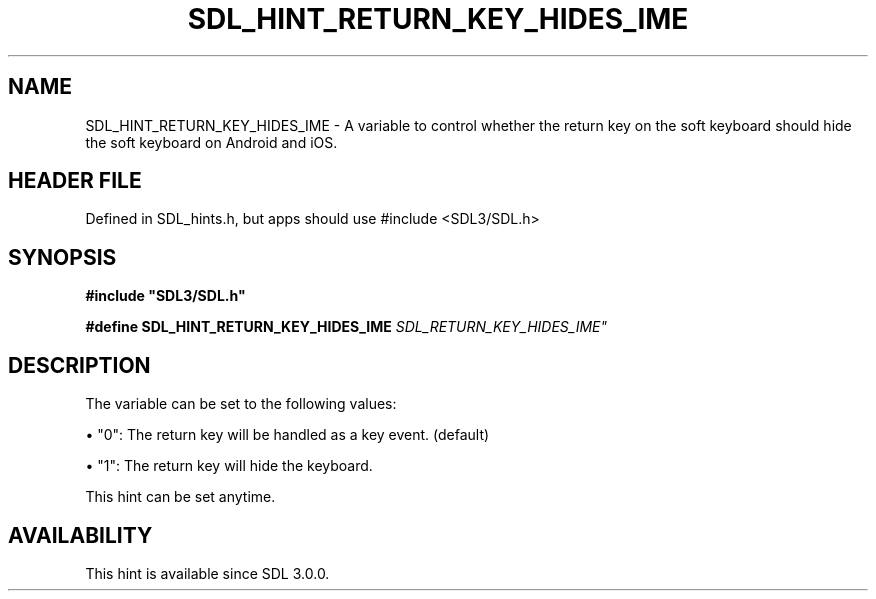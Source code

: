 .\" This manpage content is licensed under Creative Commons
.\"  Attribution 4.0 International (CC BY 4.0)
.\"   https://creativecommons.org/licenses/by/4.0/
.\" This manpage was generated from SDL's wiki page for SDL_HINT_RETURN_KEY_HIDES_IME:
.\"   https://wiki.libsdl.org/SDL_HINT_RETURN_KEY_HIDES_IME
.\" Generated with SDL/build-scripts/wikiheaders.pl
.\"  revision SDL-3.1.1-no-vcs
.\" Please report issues in this manpage's content at:
.\"   https://github.com/libsdl-org/sdlwiki/issues/new
.\" Please report issues in the generation of this manpage from the wiki at:
.\"   https://github.com/libsdl-org/SDL/issues/new?title=Misgenerated%20manpage%20for%20SDL_HINT_RETURN_KEY_HIDES_IME
.\" SDL can be found at https://libsdl.org/
.de URL
\$2 \(laURL: \$1 \(ra\$3
..
.if \n[.g] .mso www.tmac
.TH SDL_HINT_RETURN_KEY_HIDES_IME 3 "SDL 3.1.1" "SDL" "SDL3 FUNCTIONS"
.SH NAME
SDL_HINT_RETURN_KEY_HIDES_IME \- A variable to control whether the return key on the soft keyboard should hide the soft keyboard on Android and iOS\[char46]
.SH HEADER FILE
Defined in SDL_hints\[char46]h, but apps should use #include <SDL3/SDL\[char46]h>

.SH SYNOPSIS
.nf
.B #include \(dqSDL3/SDL.h\(dq
.PP
.BI "#define SDL_HINT_RETURN_KEY_HIDES_IME "SDL_RETURN_KEY_HIDES_IME"
.fi
.SH DESCRIPTION
The variable can be set to the following values:


\(bu "0": The return key will be handled as a key event\[char46] (default)

\(bu "1": The return key will hide the keyboard\[char46]

This hint can be set anytime\[char46]

.SH AVAILABILITY
This hint is available since SDL 3\[char46]0\[char46]0\[char46]

